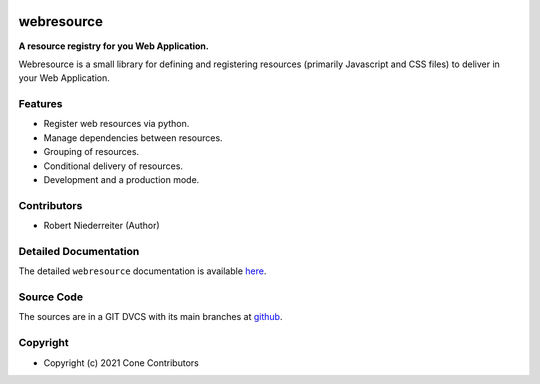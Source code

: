 .. image:: https://img.shields.io/pypi/v/webresource.svg
    :target: https://pypi.python.org/pypi/webresource
    :alt: Latest PyPI version

.. image:: https://img.shields.io/pypi/dm/webresource.svg
    :target: https://pypi.python.org/pypi/webresource
    :alt: Number of PyPI downloads


webresource
===========

**A resource registry for you Web Application.**

Webresource is a small library for defining and registering resources
(primarily Javascript and CSS files) to deliver in your Web Application.


Features
--------

- Register web resources via python.
- Manage dependencies between resources.
- Grouping of resources.
- Conditional delivery of resources.
- Development and a production mode.


Contributors
------------

- Robert Niederreiter (Author)


Detailed Documentation
----------------------

The detailed ``webresource`` documentation is available
`here <https://webresource.readthedocs.io>`_.


Source Code
-----------

The sources are in a GIT DVCS with its main branches at
`github <http://github.com/conestack/webresource>`_.


Copyright
---------

- Copyright (c) 2021 Cone Contributors
